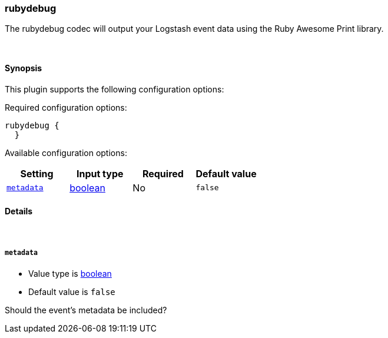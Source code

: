[[plugins-codecs-rubydebug]]
=== rubydebug



The rubydebug codec will output your Logstash event data using
the Ruby Awesome Print library.


&nbsp;

==== Synopsis

This plugin supports the following configuration options:


Required configuration options:

[source,json]
--------------------------
rubydebug {
  }
--------------------------



Available configuration options:

[cols="<,<,<,<m",options="header",]
|=======================================================================
|Setting |Input type|Required|Default value
| <<plugins-codecs-rubydebug-metadata>> |<<boolean,boolean>>|No|`false`
|=======================================================================



==== Details

&nbsp;

[[plugins-codecs-rubydebug-metadata]]
===== `metadata` 

  * Value type is <<boolean,boolean>>
  * Default value is `false`

Should the event's metadata be included?


